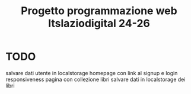 #+TITLE: Progetto programmazione web Itslaziodigital 24-26


* TODO

salvare dati utente in localstorage
homepage con link al signup e login
responsiveness
pagina con collezione libri
salvare dati in localstorage dei libri
